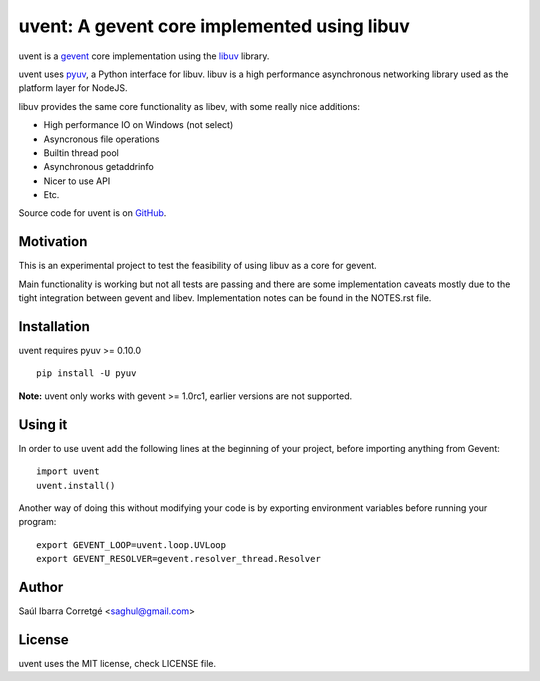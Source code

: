 ============================================
uvent: A gevent core implemented using libuv
============================================

uvent is a `gevent <http://gevent.org>`_ core implementation using the `libuv <https://github.com/joyent/libuv>`_ library.

uvent uses `pyuv <https://github.com/saghul/pyuv>`_, a Python interface for libuv. libuv is a high performance asynchronous
networking library used as the platform layer for NodeJS.

libuv provides the same core functionality as libev, with some really nice
additions:

- High performance IO on Windows (not select)
- Asyncronous file operations
- Builtin thread pool
- Asynchronous getaddrinfo
- Nicer to use API
- Etc.

Source code for uvent is on `GitHub <http://github.com/saghul/uvent>`_.


Motivation
==========

This is an experimental project to test the feasibility of using libuv as a
core for gevent.

Main functionality is working but not all tests are passing and there are some
implementation caveats mostly due to the tight integration between gevent and
libev. Implementation notes can be found in the NOTES.rst file.


Installation
============

uvent requires pyuv >= 0.10.0

::

    pip install -U pyuv


**Note:** uvent only works with gevent >= 1.0rc1, earlier versions are not supported.


Using it
========

In order to use uvent add the following lines at the beginning
of your project, before importing anything from Gevent:

::

    import uvent
    uvent.install()

Another way of doing this without modifying your code is by exporting environment variables before
running your program:

::

    export GEVENT_LOOP=uvent.loop.UVLoop
    export GEVENT_RESOLVER=gevent.resolver_thread.Resolver


Author
======

Saúl Ibarra Corretgé <saghul@gmail.com>


License
=======

uvent uses the MIT license, check LICENSE file.

